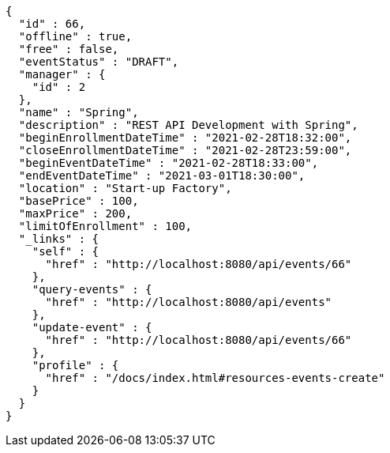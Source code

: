 [source,options="nowrap"]
----
{
  "id" : 66,
  "offline" : true,
  "free" : false,
  "eventStatus" : "DRAFT",
  "manager" : {
    "id" : 2
  },
  "name" : "Spring",
  "description" : "REST API Development with Spring",
  "beginEnrollmentDateTime" : "2021-02-28T18:32:00",
  "closeEnrollmentDateTime" : "2021-02-28T23:59:00",
  "beginEventDateTime" : "2021-02-28T18:33:00",
  "endEventDateTime" : "2021-03-01T18:30:00",
  "location" : "Start-up Factory",
  "basePrice" : 100,
  "maxPrice" : 200,
  "limitOfEnrollment" : 100,
  "_links" : {
    "self" : {
      "href" : "http://localhost:8080/api/events/66"
    },
    "query-events" : {
      "href" : "http://localhost:8080/api/events"
    },
    "update-event" : {
      "href" : "http://localhost:8080/api/events/66"
    },
    "profile" : {
      "href" : "/docs/index.html#resources-events-create"
    }
  }
}
----